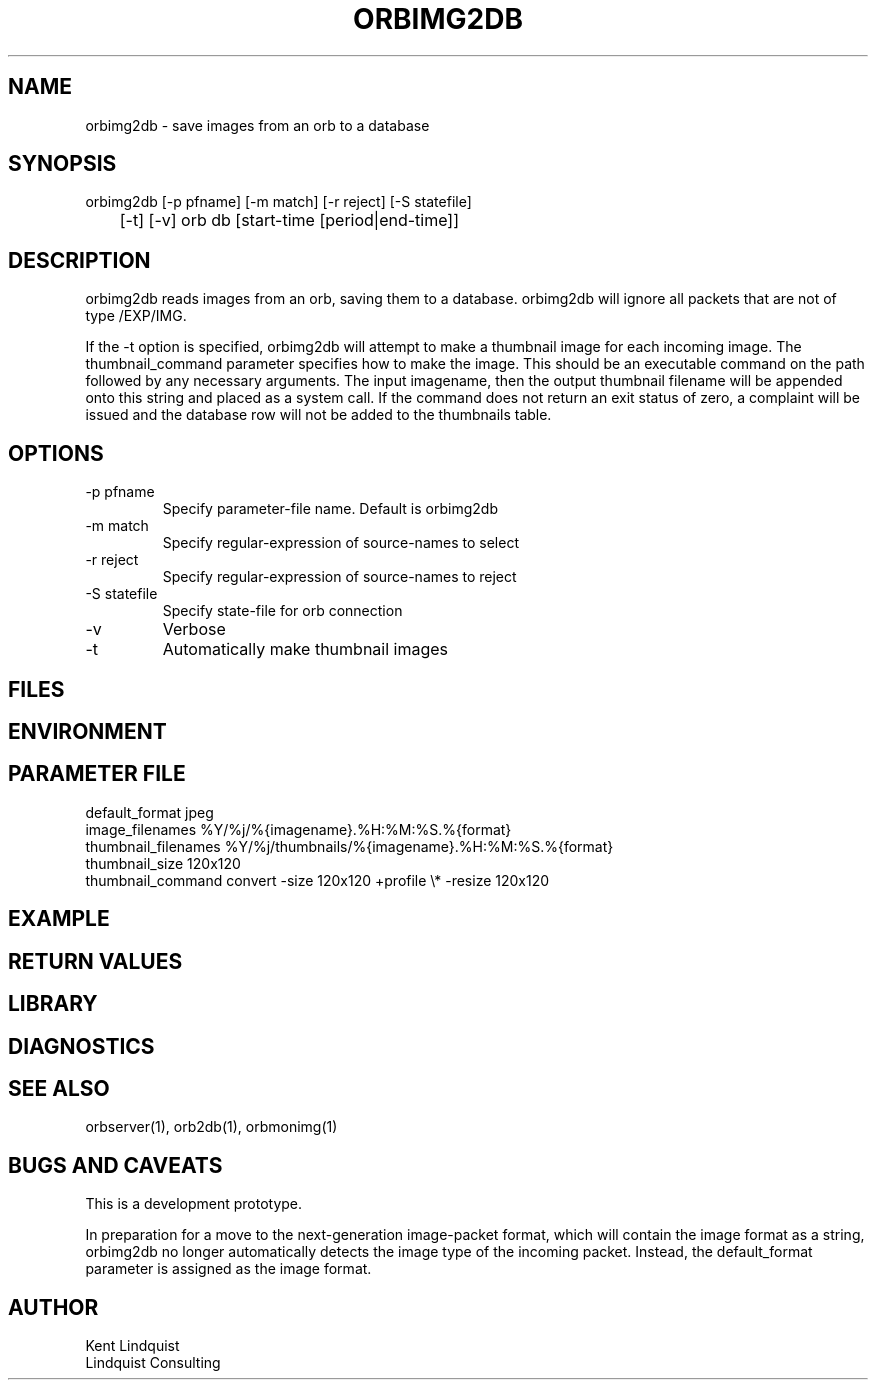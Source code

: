 .TH ORBIMG2DB 1 "$Date: 2003/08/20 03:47:42 $"
.SH NAME
orbimg2db \- save images from an orb to a database
.SH SYNOPSIS
.nf
orbimg2db [-p pfname] [-m match] [-r reject] [-S statefile] 
	[-t] [-v] orb db [start-time [period|end-time]]
.fi
.SH DESCRIPTION
orbimg2db reads images from an orb, saving them to a database. orbimg2db
will ignore all packets that are not of type /EXP/IMG.

If the -t option is specified, orbimg2db will attempt to make 
a thumbnail image for each incoming image. The thumbnail_command 
parameter specifies how to make the image. This should be an executable 
command on the path followed by any necessary arguments. The input imagename, 
then the output thumbnail filename will be appended onto this string 
and placed as a system call. If the command does not return an exit status
of zero, a complaint will be issued and the database row will not be 
added to the thumbnails table.
.SH OPTIONS
.IP "-p pfname"
Specify parameter-file name. Default is orbimg2db
.IP "-m match"
Specify regular-expression of source-names to select
.IP "-r reject"
Specify regular-expression of source-names to reject
.IP "-S statefile"
Specify state-file for orb connection
.IP -v
Verbose
.IP -t
Automatically make thumbnail images
.SH FILES
.SH ENVIRONMENT
.SH PARAMETER FILE
.nf
default_format jpeg
image_filenames %Y/%j/%{imagename}.%H:%M:%S.%{format}
thumbnail_filenames %Y/%j/thumbnails/%{imagename}.%H:%M:%S.%{format}
thumbnail_size 120x120
thumbnail_command convert -size 120x120  +profile \\* -resize 120x120 
.fi
.SH EXAMPLE
.ft CW
.in 2c
.nf
.fi
.in
.ft R
.SH RETURN VALUES
.SH LIBRARY
.SH DIAGNOSTICS
.SH "SEE ALSO"
.nf
orbserver(1), orb2db(1), orbmonimg(1)
.fi
.SH "BUGS AND CAVEATS"
This is a development prototype.

In preparation for a move to the next-generation image-packet format, 
which will contain the image format as a string, orbimg2db no longer 
automatically detects the image type of the incoming packet. Instead, 
the default_format parameter is assigned as the image format.
.SH AUTHOR
.nf
Kent Lindquist 
Lindquist Consulting
.fi
.\" $Id: orbimg2db.1,v 1.2 2003/08/20 03:47:42 lindquis Exp $

